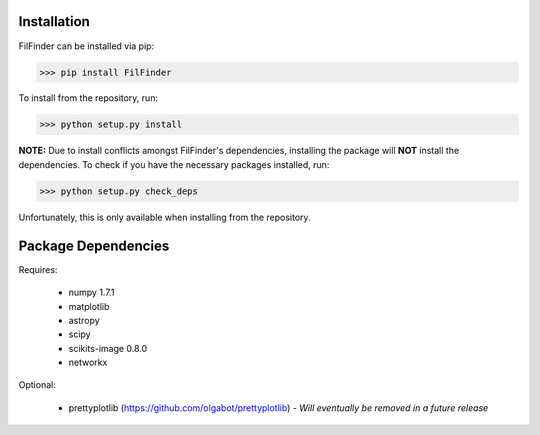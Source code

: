 Installation
------------

FilFinder can be installed via pip:

>>> pip install FilFinder

To install from the repository, run:

>>> python setup.py install


**NOTE:** Due to install conflicts amongst FilFinder's dependencies, installing the package will **NOT** install the dependencies. To check if you have the necessary packages installed, run:

>>> python setup.py check_deps

Unfortunately, this is only available when installing from the repository.

Package Dependencies
--------------------

Requires:

 *   numpy 1.7.1
 *   matplotlib
 *   astropy
 *   scipy
 *   scikits-image 0.8.0
 *   networkx

Optional:

 *  prettyplotlib (https://github.com/olgabot/prettyplotlib) - *Will eventually be removed in a future release*
